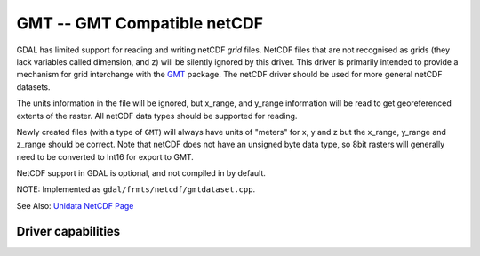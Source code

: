 .. _raster.gmt:

================================================================================
GMT -- GMT Compatible netCDF
================================================================================

.. shortname:: GMT

.. build_dependencies:: libnetcdf

GDAL has limited support for reading and writing netCDF *grid* files.
NetCDF files that are not recognised as grids (they lack variables
called dimension, and z) will be silently ignored by this driver. This
driver is primarily intended to provide a mechanism for grid interchange
with the `GMT <http://gmt.soest.hawaii.edu/>`__ package. The netCDF
driver should be used for more general netCDF datasets.

The units information in the file will be ignored, but x_range, and
y_range information will be read to get georeferenced extents of the
raster. All netCDF data types should be supported for reading.

Newly created files (with a type of ``GMT``) will always have units of
"meters" for x, y and z but the x_range, y_range and z_range should be
correct. Note that netCDF does not have an unsigned byte data type, so
8bit rasters will generally need to be converted to Int16 for export to
GMT.

NetCDF support in GDAL is optional, and not compiled in by default.

NOTE: Implemented as ``gdal/frmts/netcdf/gmtdataset.cpp``.

See Also: `Unidata NetCDF
Page <http://www.unidata.ucar.edu/software/netcdf/>`__

Driver capabilities
-------------------

.. supports_createcopy::

.. supports_georeferencing::
